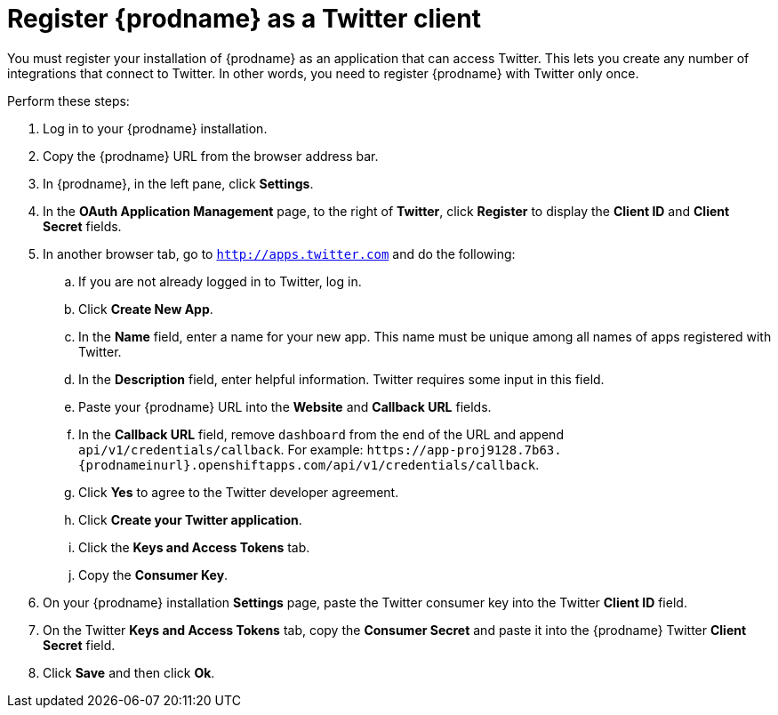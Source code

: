 [id='register-with-twitter']
= Register {prodname} as a Twitter client

You must register your installation of {prodname} as an application 
that can access Twitter. 
This lets you create any number of integrations that connect
to Twitter. In other words, you need to register {prodname}
with Twitter only once. 

Perform these steps:

. Log in to your {prodname} installation.
. Copy the {prodname} URL from the browser address bar.
. In {prodname}, in the left pane, click *Settings*.
. In the *OAuth Application Management* page, to the right of *Twitter*,
click *Register* to display the *Client ID* and *Client Secret* fields.
. In another browser tab, go  to `http://apps.twitter.com` and do
the following:
.. If you are not already logged in to Twitter, log in. 
.. Click *Create New App*.
.. In the *Name* field, enter a name for your new app. This name
must be unique among all names of apps registered with Twitter. 
.. In the *Description* field, enter helpful information.
Twitter requires some input in this field. 
.. Paste your {prodname} URL into the *Website* and 
*Callback URL* fields.
.. In the *Callback URL* field, remove `dashboard` from the end
of the URL and append `api/v1/credentials/callback`. 
For example:
`\https://app-proj9128.7b63.{prodnameinurl}.openshiftapps.com/api/v1/credentials/callback`.
.. Click *Yes* to agree to the Twitter developer agreement.
.. Click *Create your Twitter application*. 
.. Click the *Keys and Access Tokens* tab. 
.. Copy the *Consumer Key*.
. On your {prodname} installation *Settings* page, paste the Twitter 
consumer key into the Twitter *Client ID* field. 
. On the Twitter *Keys and Access Tokens* tab, copy the 
*Consumer Secret* and paste it into the {prodname} Twitter 
*Client Secret* field. 
. Click *Save* and then click *Ok*.
